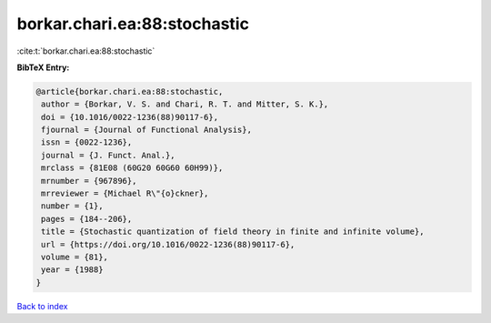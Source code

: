 borkar.chari.ea:88:stochastic
=============================

:cite:t:`borkar.chari.ea:88:stochastic`

**BibTeX Entry:**

.. code-block:: bibtex

   @article{borkar.chari.ea:88:stochastic,
    author = {Borkar, V. S. and Chari, R. T. and Mitter, S. K.},
    doi = {10.1016/0022-1236(88)90117-6},
    fjournal = {Journal of Functional Analysis},
    issn = {0022-1236},
    journal = {J. Funct. Anal.},
    mrclass = {81E08 (60G20 60G60 60H99)},
    mrnumber = {967896},
    mrreviewer = {Michael R\"{o}ckner},
    number = {1},
    pages = {184--206},
    title = {Stochastic quantization of field theory in finite and infinite volume},
    url = {https://doi.org/10.1016/0022-1236(88)90117-6},
    volume = {81},
    year = {1988}
   }

`Back to index <../By-Cite-Keys.rst>`_
